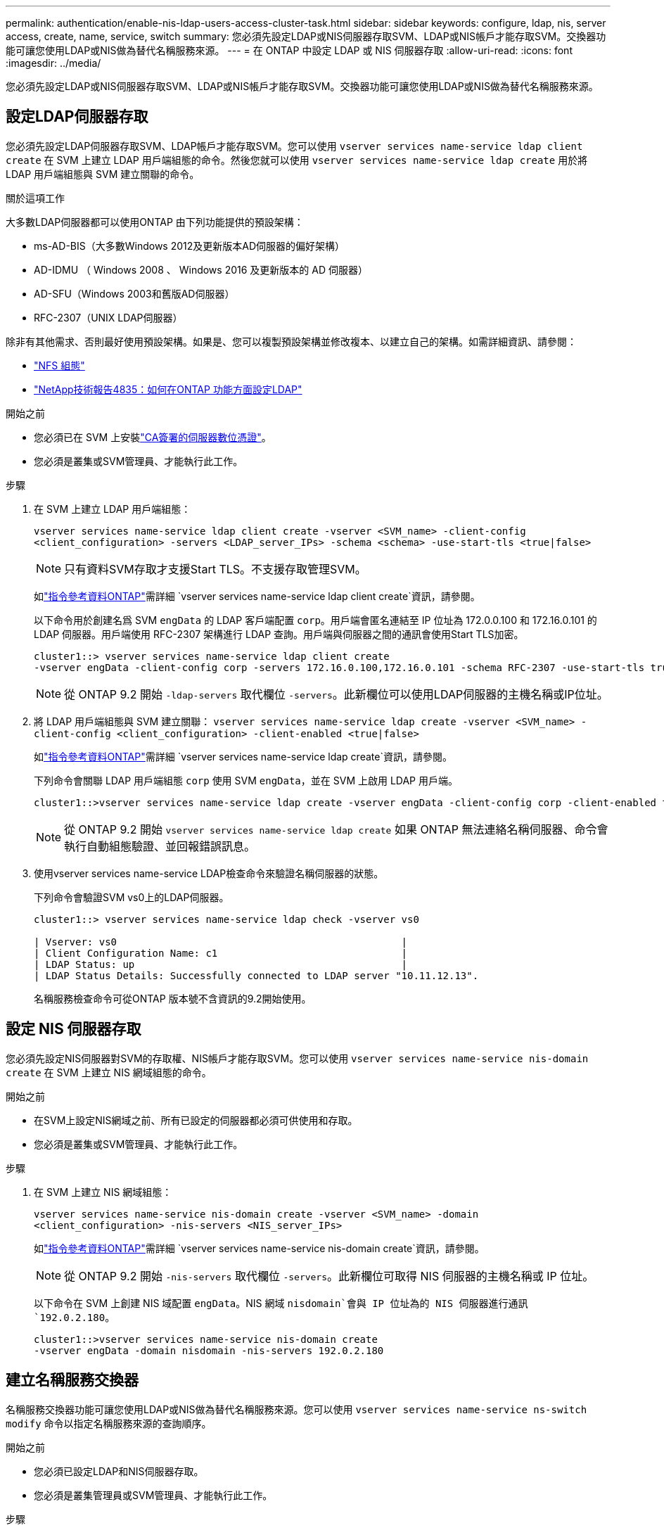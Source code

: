 ---
permalink: authentication/enable-nis-ldap-users-access-cluster-task.html 
sidebar: sidebar 
keywords: configure, ldap, nis, server access, create, name, service, switch 
summary: 您必須先設定LDAP或NIS伺服器存取SVM、LDAP或NIS帳戶才能存取SVM。交換器功能可讓您使用LDAP或NIS做為替代名稱服務來源。 
---
= 在 ONTAP 中設定 LDAP 或 NIS 伺服器存取
:allow-uri-read: 
:icons: font
:imagesdir: ../media/


[role="lead"]
您必須先設定LDAP或NIS伺服器存取SVM、LDAP或NIS帳戶才能存取SVM。交換器功能可讓您使用LDAP或NIS做為替代名稱服務來源。



== 設定LDAP伺服器存取

您必須先設定LDAP伺服器存取SVM、LDAP帳戶才能存取SVM。您可以使用 `vserver services name-service ldap client create` 在 SVM 上建立 LDAP 用戶端組態的命令。然後您就可以使用 `vserver services name-service ldap create` 用於將 LDAP 用戶端組態與 SVM 建立關聯的命令。

.關於這項工作
大多數LDAP伺服器都可以使用ONTAP 由下列功能提供的預設架構：

* ms-AD-BIS（大多數Windows 2012及更新版本AD伺服器的偏好架構）
* AD-IDMU （ Windows 2008 、 Windows 2016 及更新版本的 AD 伺服器）
* AD-SFU（Windows 2003和舊版AD伺服器）
* RFC-2307（UNIX LDAP伺服器）


除非有其他需求、否則最好使用預設架構。如果是、您可以複製預設架構並修改複本、以建立自己的架構。如需詳細資訊、請參閱：

* link:../nfs-config/index.html["NFS 組態"]
* https://www.netapp.com/pdf.html?item=/media/19423-tr-4835.pdf["NetApp技術報告4835：如何在ONTAP 功能方面設定LDAP"^]


.開始之前
* 您必須已在 SVM 上安裝link:install-server-certificate-cluster-svm-ssl-server-task.html["CA簽署的伺服器數位憑證"]。
* 您必須是叢集或SVM管理員、才能執行此工作。


.步驟
. 在 SVM 上建立 LDAP 用戶端組態：
+
`vserver services name-service ldap client create -vserver <SVM_name> -client-config <client_configuration> -servers <LDAP_server_IPs> -schema <schema> -use-start-tls <true|false>`

+

NOTE: 只有資料SVM存取才支援Start TLS。不支援存取管理SVM。

+
如link:https://docs.netapp.com/us-en/ontap-cli/vserver-services-name-service-ldap-client-create.html["指令參考資料ONTAP"^]需詳細 `vserver services name-service ldap client create`資訊，請參閱。

+
以下命令用於創建名爲 SVM `engData` 的 LDAP 客戶端配置 `corp`。用戶端會匿名連結至 IP 位址為 172.0.0.100 和 172.16.0.101 的 LDAP 伺服器。用戶端使用 RFC-2307 架構進行 LDAP 查詢。用戶端與伺服器之間的通訊會使用Start TLS加密。

+
[listing]
----
cluster1::> vserver services name-service ldap client create
-vserver engData -client-config corp -servers 172.16.0.100,172.16.0.101 -schema RFC-2307 -use-start-tls true
----
+

NOTE: 從 ONTAP 9.2 開始 `-ldap-servers` 取代欄位 `-servers`。此新欄位可以使用LDAP伺服器的主機名稱或IP位址。

. 將 LDAP 用戶端組態與 SVM 建立關聯： `vserver services name-service ldap create -vserver <SVM_name> -client-config <client_configuration> -client-enabled <true|false>`
+
如link:https://docs.netapp.com/us-en/ontap-cli/vserver-services-name-service-ldap-create.html["指令參考資料ONTAP"^]需詳細 `vserver services name-service ldap create`資訊，請參閱。

+
下列命令會關聯 LDAP 用戶端組態 `corp` 使用 SVM `engData`，並在 SVM 上啟用 LDAP 用戶端。

+
[listing]
----
cluster1::>vserver services name-service ldap create -vserver engData -client-config corp -client-enabled true
----
+

NOTE: 從 ONTAP 9.2 開始 `vserver services name-service ldap create` 如果 ONTAP 無法連絡名稱伺服器、命令會執行自動組態驗證、並回報錯誤訊息。

. 使用vserver services name-service LDAP檢查命令來驗證名稱伺服器的狀態。
+
下列命令會驗證SVM vs0上的LDAP伺服器。

+
[listing]
----
cluster1::> vserver services name-service ldap check -vserver vs0

| Vserver: vs0                                                |
| Client Configuration Name: c1                               |
| LDAP Status: up                                             |
| LDAP Status Details: Successfully connected to LDAP server "10.11.12.13".                                              |
----
+
名稱服務檢查命令可從ONTAP 版本號不含資訊的9.2開始使用。





== 設定 NIS 伺服器存取

您必須先設定NIS伺服器對SVM的存取權、NIS帳戶才能存取SVM。您可以使用 `vserver services name-service nis-domain create` 在 SVM 上建立 NIS 網域組態的命令。

.開始之前
* 在SVM上設定NIS網域之前、所有已設定的伺服器都必須可供使用和存取。
* 您必須是叢集或SVM管理員、才能執行此工作。


.步驟
. 在 SVM 上建立 NIS 網域組態：
+
`vserver services name-service nis-domain create -vserver <SVM_name> -domain <client_configuration> -nis-servers <NIS_server_IPs>`

+
如link:https://docs.netapp.com/us-en/ontap-cli/vserver-services-name-service-nis-domain-create.html["指令參考資料ONTAP"^]需詳細 `vserver services name-service nis-domain create`資訊，請參閱。

+

NOTE: 從 ONTAP 9.2 開始 `-nis-servers` 取代欄位 `-servers`。此新欄位可取得 NIS 伺服器的主機名稱或 IP 位址。

+
以下命令在 SVM 上創建 NIS 域配置 `engData`。NIS 網域 `nisdomain`會與 IP 位址為的 NIS 伺服器進行通訊 `192.0.2.180`。

+
[listing]
----
cluster1::>vserver services name-service nis-domain create
-vserver engData -domain nisdomain -nis-servers 192.0.2.180
----




== 建立名稱服務交換器

名稱服務交換器功能可讓您使用LDAP或NIS做為替代名稱服務來源。您可以使用 `vserver services name-service ns-switch modify` 命令以指定名稱服務來源的查詢順序。

.開始之前
* 您必須已設定LDAP和NIS伺服器存取。
* 您必須是叢集管理員或SVM管理員、才能執行此工作。


.步驟
. 指定名稱服務來源的查詢順序：
+
`vserver services name-service ns-switch modify -vserver <SVM_name> -database <name_service_switch_database> -sources <name_service_source_order>`

+
如link:https://docs.netapp.com/us-en/ontap-cli/vserver-services-name-service-ns-switch-modify.html["指令參考資料ONTAP"^]需詳細 `vserver services name-service ns-switch modify`資訊，請參閱。

+
以下命令指定 SVM 上資料庫 `engData`的 LDAP 和 NIS 名稱服務來源的查詢順序 `passwd`。

+
[listing]
----
cluster1::>vserver services name-service ns-switch
modify -vserver engData -database passwd -source files ldap,nis
----

